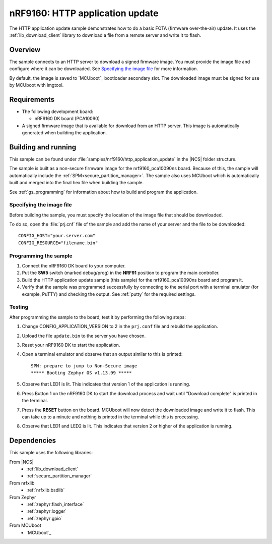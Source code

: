 .. _http_application_update_sample:

nRF9160: HTTP application update
################################

The HTTP application update sample demonstrates how to do a basic FOTA (firmware over-the-air) update.
It uses the :ref:`lib_download_client` library to download a file from a remote server and write it to flash.


Overview
********

The sample connects to an HTTP server to download a signed firmware image.
You must provide the image file and configure where it can be downloaded.
See `Specifying the image file`_ for more information.

By default, the image is saved to `MCUboot`_ bootloader secondary slot.
The downloaded image must be signed for use by MCUboot with imgtool.


Requirements
************

* The following development board:

  * nRF9160 DK board (PCA10090)

* A signed firmware image that is available for download from an HTTP server. This image is automatically generated when
  building the application.


Building and running
********************

This sample can be found under :file:`samples/nrf9160/http_application_update` in the |NCS| folder structure.

The sample is built as a non-secure firmware image for the nrf9160_pca10090ns board.
Because of this, the sample will automatically include the :ref:`SPM<secure_partition_manager>`.
The sample also uses MCUboot which is automatically built and merged into the final hex file when building the sample.

See :ref:`gs_programming` for information about how to build and program the application.


Specifying the image file
=========================

Before building the sample, you must specify the location of the image file that should be downloaded.

To do so, open the :file:`prj.cnf` file of the sample and add the name of your server and the file to be downloaded::

   CONFIG_HOST="your.server.com"
   CONFIG_RESOURCE="filename.bin"


Programming the sample
======================

1. Connect the nRF9160 DK board to your computer.
#. Put the **SW5** switch (marked debug/prog) in the **NRF91** position to program the main controller.
#. Build the HTTP application update sample (this sample) for the nrf9160_pca10090ns board and program it.
#. Verify that the sample was programmed successfully by connecting to the serial port with a terminal emulator (for example, PuTTY) and checking the output.
   See :ref:`putty` for the required settings.


Testing
=======

After programming the sample to the board, test it by performing the following steps:

1. Change CONFIG_APPLICATION_VERSION to 2 in the ``prj.conf`` file and rebuild the application.
#. Upload the file ``update.bin`` to the server you have chosen.
#. Reset your nRF9160 DK to start the application.
#. Open a terminal emulator and observe that an output similar to this is printed::

    SPM: prepare to jump to Non-Secure image
    ***** Booting Zephyr OS v1.13.99 *****

#. Observe that LED1 is lit. This indicates that version 1 of the application is running.
#. Press Button 1 on the nRF9160 DK to start the download process and wait until "Download complete" is printed in the terminal.
#. Press the **RESET** button on the board. MCUboot will now detect the downloaded image and write it to flash. This can take up to a
   minute and nothing is printed in the terminal while this is processing.
#. Observe that LED1 and LED2 is lit. This indicates that version 2 or higher of the application is running.

Dependencies
************

This sample uses the following libraries:

From |NCS|
  * :ref:`lib_download_client`
  * :ref:`secure_partition_manager`

From nrfxlib
  * :ref:`nrfxlib:bsdlib`

From Zephyr
  * :ref:`zephyr:flash_interface`
  * :ref:`zephyr:logger`
  * :ref:`zephyr:gpio`

From MCUboot
  * `MCUboot`_

